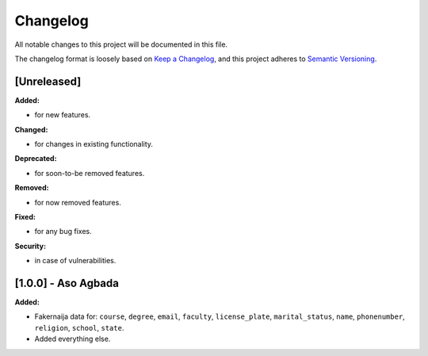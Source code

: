 Changelog
=========

All notable changes to this project will be documented in this file.

The changelog format is loosely based on `Keep a Changelog <https://keepachangelog.com/en/1.0.0/>`_,
and this project adheres to `Semantic Versioning <https://semver.org/spec/v2.0.0.html>`_.

[Unreleased]
------------

**Added:**

- for new features.

**Changed:**

- for changes in existing functionality.

**Deprecated:**

- for soon-to-be removed features.

**Removed:**

- for now removed features.

**Fixed:**

- for any bug fixes.

**Security:**

- in case of vulnerabilities.

[1.0.0] - Aso Agbada
--------------------

**Added:**

- Fakernaija data for: ``course``, ``degree``, ``email``, ``faculty``, ``license_plate``, ``marital_status``, ``name``, ``phonenumber``, ``religion``, ``school``, ``state``.
- Added everything else.
